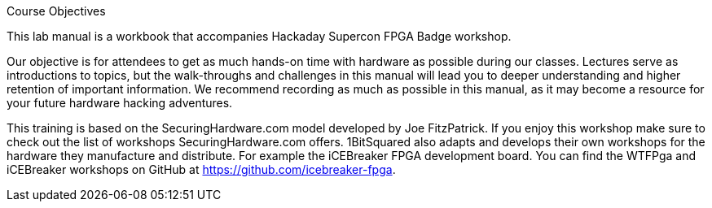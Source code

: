 .Course Objectives
This lab manual is a workbook that accompanies Hackaday Supercon FPGA Badge workshop.

Our objective is for attendees to get as much hands-on time with hardware as possible during our classes. Lectures serve as introductions to topics, but the walk-throughs and challenges in this manual will lead you to deeper understanding and higher retention of important information. We recommend recording as much as possible in this manual, as it may become a resource for your future hardware hacking adventures.

This training is based on the SecuringHardware.com model developed by Joe FitzPatrick. If you enjoy this workshop make sure to check out the list of workshops SecuringHardware.com offers. 1BitSquared also adapts and develops their own workshops for the hardware they manufacture and distribute. For example the iCEBreaker FPGA development board. You can find the WTFPga and iCEBreaker workshops on GitHub at https://github.com/icebreaker-fpga.
